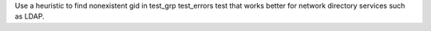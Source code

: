 Use a heuristic to find nonexistent gid in test_grp test_errors test that works better for network directory services such as LDAP.
